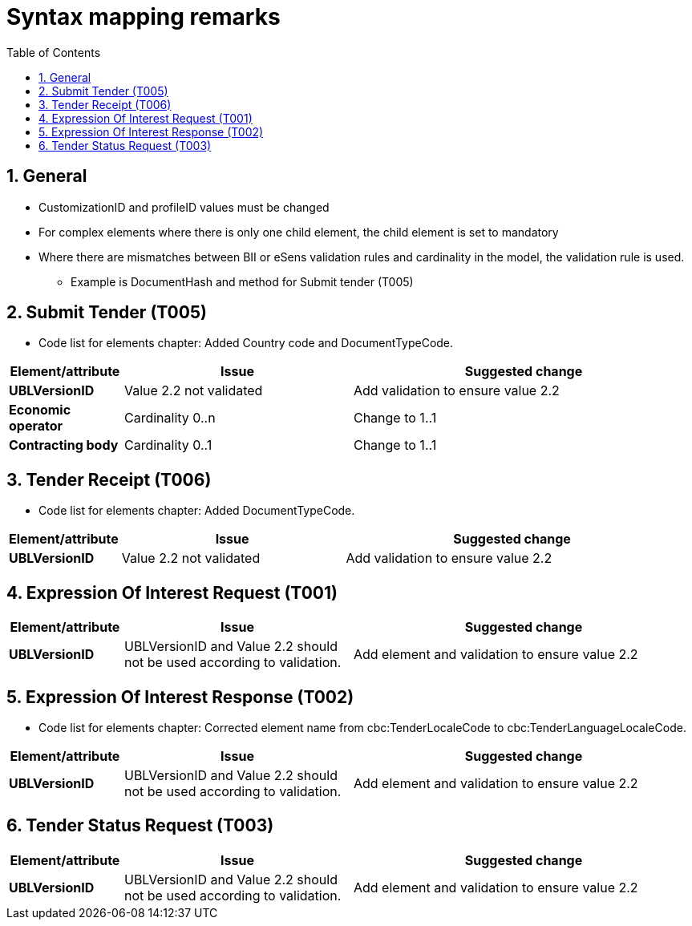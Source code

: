 
=  Syntax mapping remarks
:toc: left
:toclevels: 2
:sectnums:
:sectanchors:
:source-highlighter: coderay
:sourcedir: .
:gendoc:
:sectnums:


== General

* CustomizationID and profileID values must be changed
* For complex elements where there is only one child element, the child element is set to mandatory
* Where there are mismatches between BII or eSens validation rules and cardinality in the model, the validation rule is used.
** Example is DocumentHash and method for Submit tender (T005)


== Submit Tender (T005)

* Code list for elements chapter: Added Country code and DocumentTypeCode.

[cols="1s,2,3", options="header"]
|===
|Element/attribute
|Issue
|Suggested change

|UBLVersionID
|Value 2.2 not validated
|Add validation to ensure value 2.2

|Economic operator
| Cardinality 0..n
| Change to 1..1

|Contracting body
|Cardinality 0..1
|Change to 1..1

|===

== Tender Receipt (T006)

* Code list for elements chapter: Added DocumentTypeCode.

[cols="1s,2,3", options="header"]
|===
|Element/attribute
|Issue
|Suggested change

|UBLVersionID
|Value 2.2 not validated
|Add validation to ensure value 2.2

|===

== Expression Of Interest Request (T001)

[cols="1s,2,3", options="header"]
|===
|Element/attribute
|Issue
|Suggested change

|UBLVersionID
|UBLVersionID and Value 2.2 should not be used according to validation.
|Add element and validation to ensure value 2.2

|===

== Expression Of Interest Response (T002)

* Code list for elements chapter: Corrected element name from cbc:TenderLocaleCode to cbc:TenderLanguageLocaleCode.

[cols="1s,2,3", options="header"]
|===
|Element/attribute
|Issue
|Suggested change

|UBLVersionID
|UBLVersionID and Value 2.2 should not be used according to validation.
|Add element and validation to ensure value 2.2


|===

== Tender Status Request (T003)

[cols="1s,2,3", options="header"]
|===
|Element/attribute
|Issue
|Suggested change

|UBLVersionID
|UBLVersionID and Value 2.2 should not be used according to validation.
|Add element and validation to ensure value 2.2

|===
